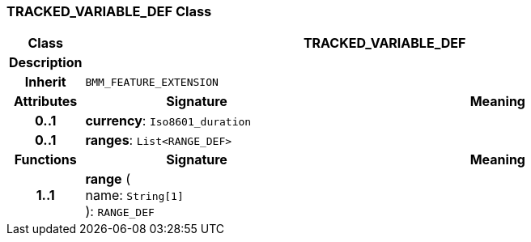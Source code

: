 === TRACKED_VARIABLE_DEF Class

[cols="^1,3,5"]
|===
h|*Class*
2+^h|*TRACKED_VARIABLE_DEF*

h|*Description*
2+a|

h|*Inherit*
2+|`BMM_FEATURE_EXTENSION`

h|*Attributes*
^h|*Signature*
^h|*Meaning*

h|*0..1*
|*currency*: `Iso8601_duration`
a|

h|*0..1*
|*ranges*: `List<RANGE_DEF>`
a|
h|*Functions*
^h|*Signature*
^h|*Meaning*

h|*1..1*
|*range* ( +
name: `String[1]` +
): `RANGE_DEF`
a|
|===
